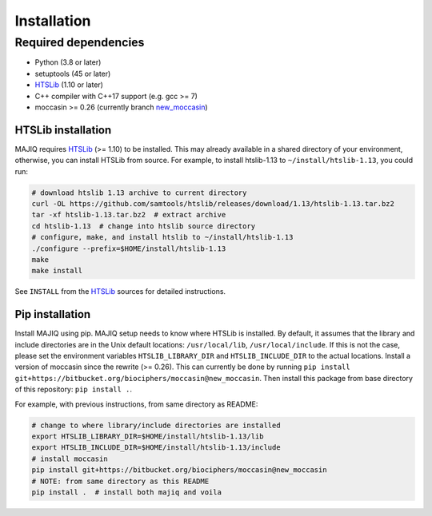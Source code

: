 .. _installing:

Installation
============

Required dependencies
---------------------

- Python (3.8 or later)
- setuptools (45 or later)
- HTSLib_ (1.10 or later)
- C++ compiler with C++17 support (e.g. gcc >= 7)
- moccasin >= 0.26 (currently branch new_moccasin_)

.. _HTSLib: https://github.com/samtools/htslib/releases
.. _new_moccasin: https://bitbucket.org/biociphers/moccasin/src/new_moccasin


HTSLib installation
~~~~~~~~~~~~~~~~~~~

MAJIQ requires HTSLib_ (>= 1.10) to be installed.
This may already available in a shared directory of your environment,
otherwise, you can install HTSLib from source.
For example, to install htslib-1.13 to ``~/install/htslib-1.13``, you could run:

.. code-block:: bash

   # download htslib 1.13 archive to current directory
   curl -OL https://github.com/samtools/htslib/releases/download/1.13/htslib-1.13.tar.bz2
   tar -xf htslib-1.13.tar.bz2  # extract archive
   cd htslib-1.13  # change into htslib source directory
   # configure, make, and install htslib to ~/install/htslib-1.13
   ./configure --prefix=$HOME/install/htslib-1.13
   make
   make install


See ``INSTALL`` from the HTSLib_ sources for detailed instructions.


Pip installation
~~~~~~~~~~~~~~~~

Install MAJIQ using pip.
MAJIQ setup needs to know where HTSLib is installed.
By default, it assumes that the library and include directories are in the Unix
default locations: ``/usr/local/lib``, ``/usr/local/include``.
If this is not the case, please set the environment variables
``HTSLIB_LIBRARY_DIR`` and ``HTSLIB_INCLUDE_DIR`` to the actual locations.
Install a version of moccasin since the rewrite (>= 0.26). This can currently
be done by running
``pip install git+https://bitbucket.org/biociphers/moccasin@new_moccasin``.
Then install this package from base directory of this repository:
``pip install .``.

For example, with previous instructions, from same directory as README:

.. code-block:: bash

   # change to where library/include directories are installed
   export HTSLIB_LIBRARY_DIR=$HOME/install/htslib-1.13/lib
   export HTSLIB_INCLUDE_DIR=$HOME/install/htslib-1.13/include
   # install moccasin
   pip install git+https://bitbucket.org/biociphers/moccasin@new_moccasin
   # NOTE: from same directory as this README
   pip install .  # install both majiq and voila
